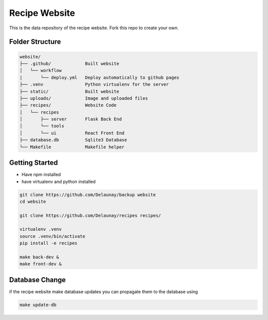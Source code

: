 Recipe Website
==============

This is the data repository of the recipe website.
Fork this repo to create your own.

Folder Structure
----------------

.. code-block::

    website/
    ├── .github/             Built website
    │   └── workflow
    |       └── deploy.yml   Deploy automatically to github pages
    ├── .venv                Python virtualenv for the server
    ├── static/              Built website
    ├── uploads/             Image and uploaded files
    ├── recipes/             Website Code
    │   └── recipes
    │       ├── server       Flask Back End
    │       └── tools       
    │       └── ui           React Front End
    ├── database.db          Sqlite3 Database
    └── Makefile             Makefile helper



Getting Started
---------------

* Have npm installed
* have virtualenv and python installed

.. code-block::

    git clone https://github.com/Delaunay/backup website
    cd website

    git clone https://github.com/Delaunay/recipes recipes/

    virtualenv .venv
    source .venv/bin/activate
    pip install -e recipes

    make back-dev &
    make front-dev &


Database Change
---------------

if the recipe website make database updates you can propagate them to the database using

.. code-block::

   make update-db
